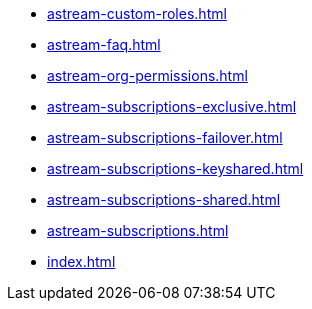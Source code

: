 ** xref:astream-custom-roles.adoc[]
** xref:astream-faq.adoc[]
** xref:astream-org-permissions.adoc[]
** xref:astream-subscriptions-exclusive.adoc[]
** xref:astream-subscriptions-failover.adoc[]
** xref:astream-subscriptions-keyshared.adoc[]
** xref:astream-subscriptions-shared.adoc[]
** xref:astream-subscriptions.adoc[]
** xref:index.adoc[]